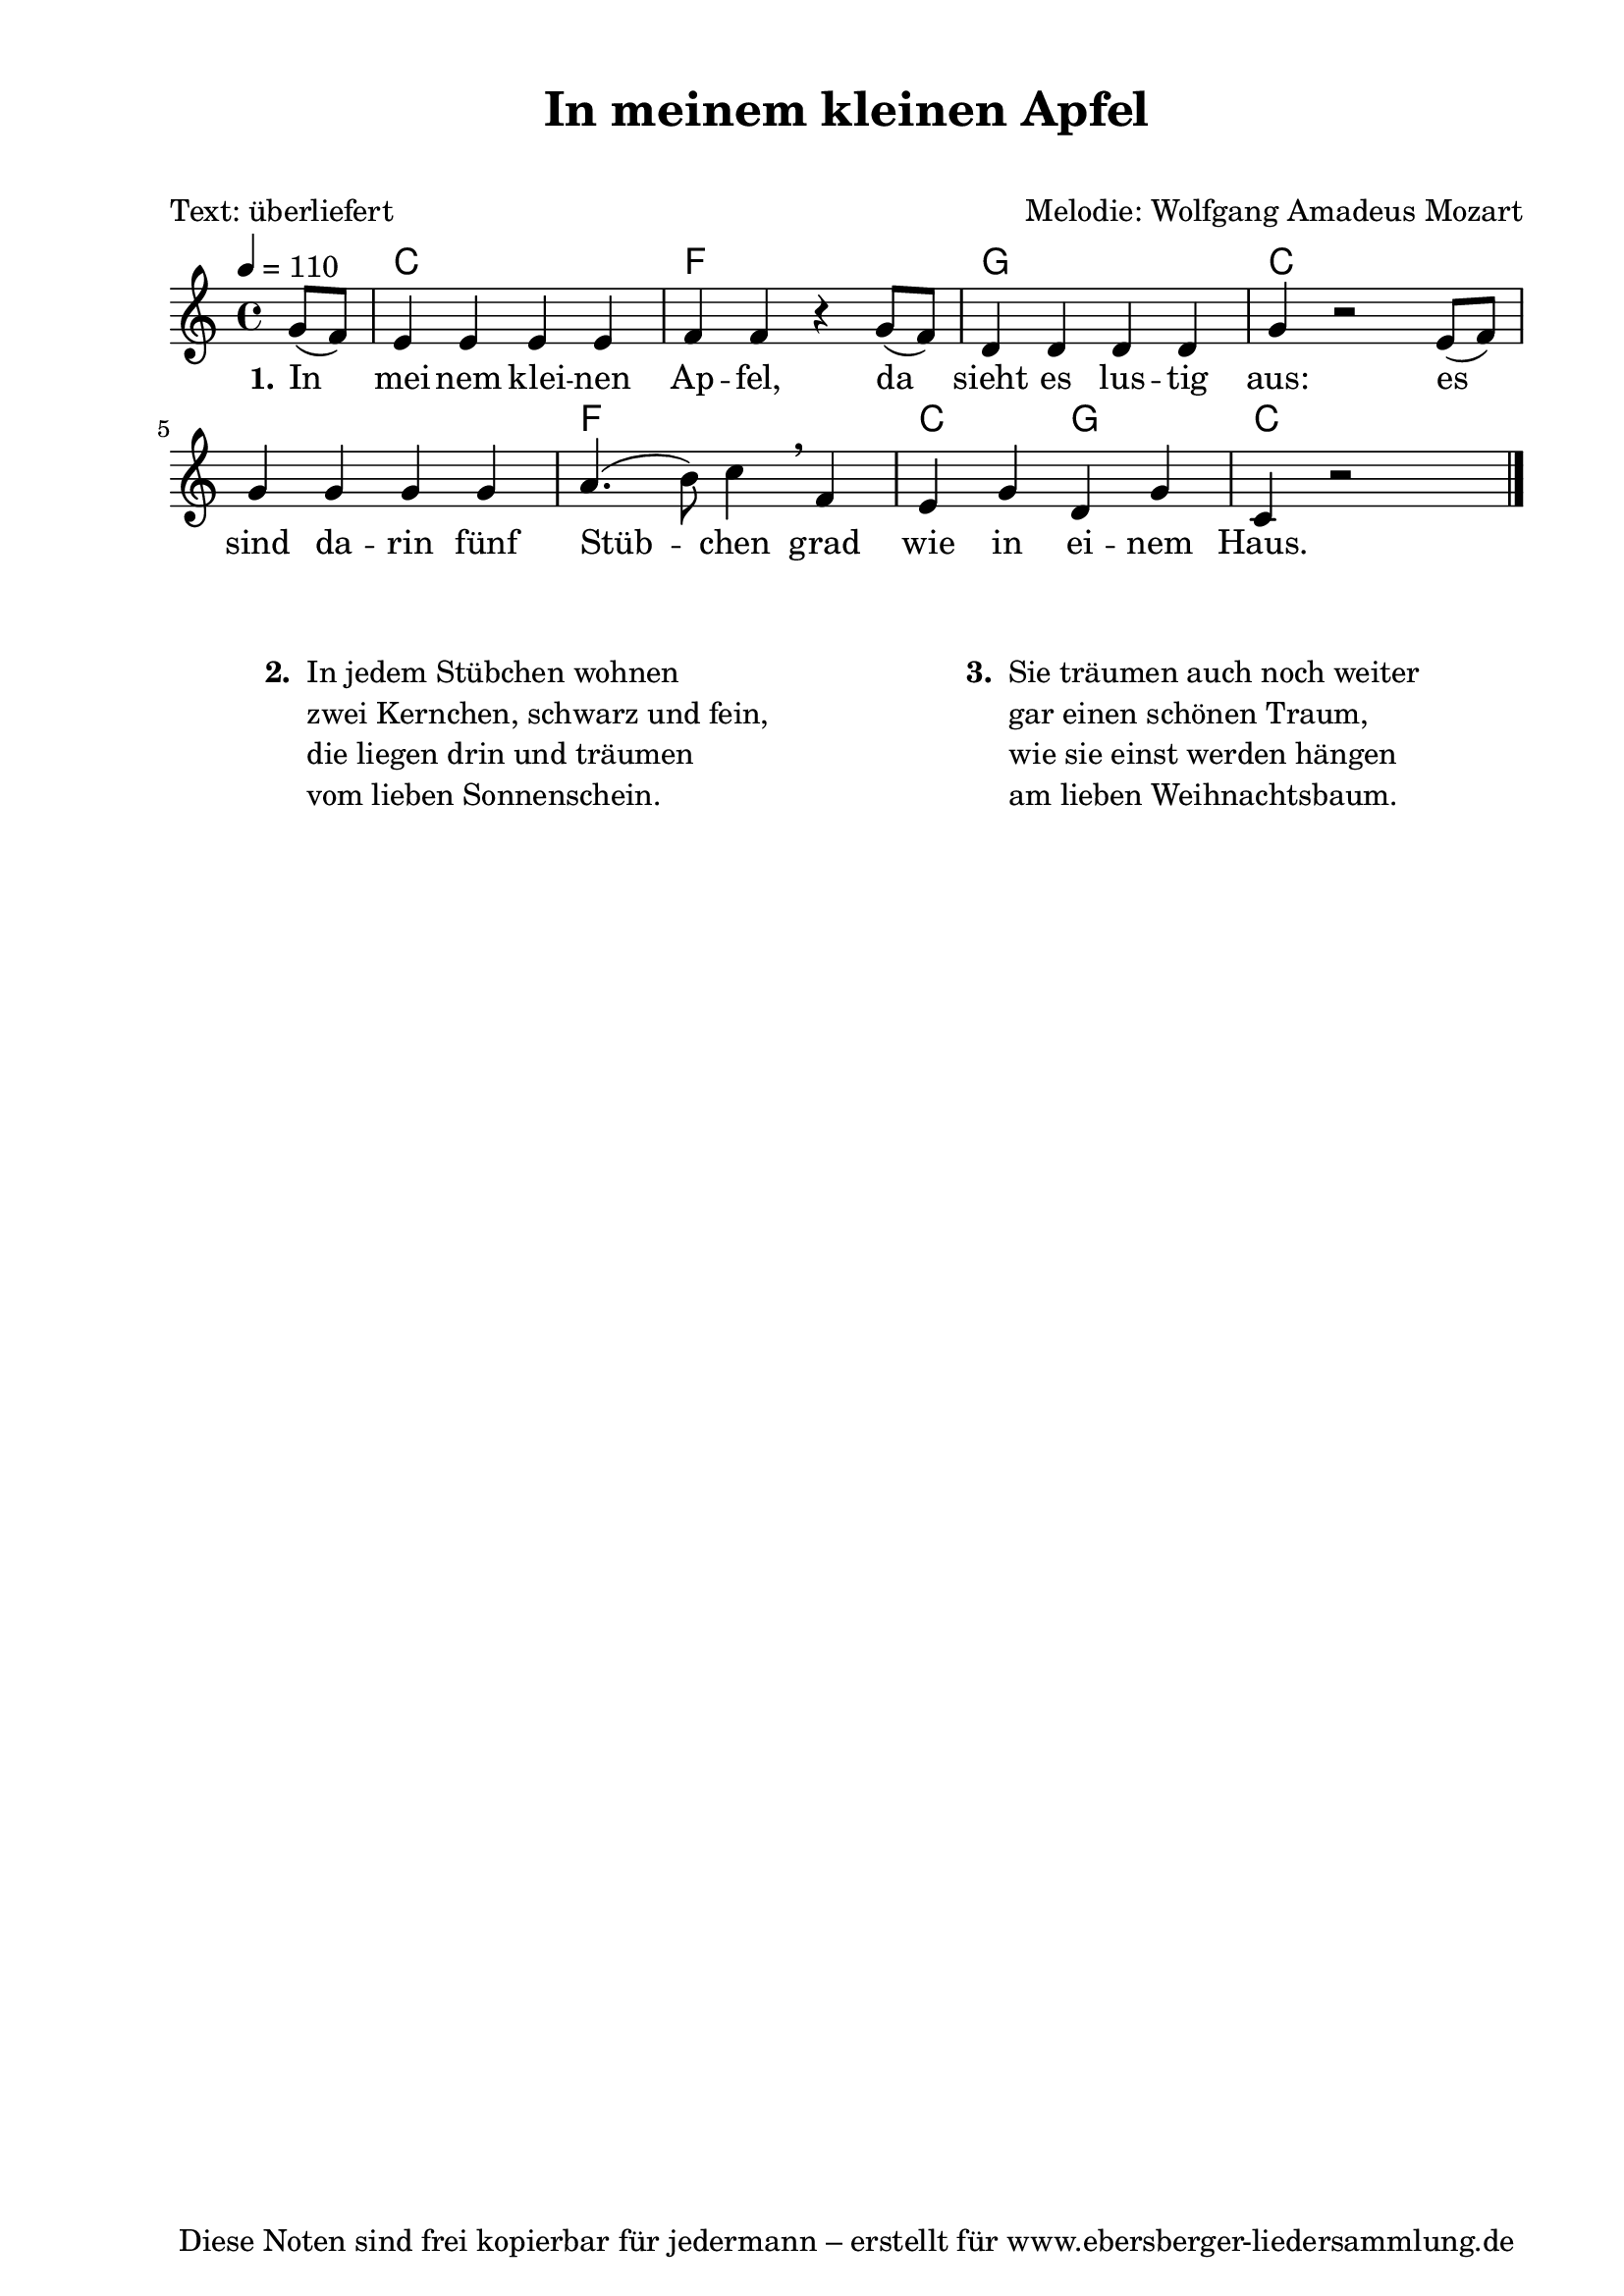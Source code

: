 % Dieses Notenblatt wurde erstellt von Michael Nausch
% Kontakt: michael@nausch.org (PGP public-key 0x2384C849) 

\version "2.16.0"

\header {
  title = "In meinem kleinen Apfel"	      % Die Überschrift der Noten wird zentriert gesetzt.
  subtitle = " "                              % weitere zentrierte Überschrift.
  poet = "Text: überliefert"		      % Name des Dichters, linksbündig unter dem Unteruntertitel.
  meter = ""                                  % Metrum, linksbündig unter dem Dichter.
  composer = "Melodie: Wolfgang Amadeus Mozart" % Name des Komponisten, rechtsbüngig unter dem Unteruntertitel.
  arranger = ""                               % Name des Bearbeiters/Arrangeurs, rechtsbündig unter dem Komponisten.
  tagline = "Diese Noten sind frei kopierbar für jedermann – erstellt für www.ebersberger-liedersammlung.de"
                                              % Zentriert unten auf der letzten Seite.
%  copyright = "Diese Noten sind frei kopierbar für jedermann – erstellt für www.ebersberger-liedersammlung.de"
                                              % Zentriert unten auf der ersten Seite (sollten tatsächlich zwei
                                              % seiten benötigt werden"
}

% Seitenformat und Ränder definieren
\paper {
  #(set-paper-size "a4")    % Seitengröße auf DIN A4 setzen.
  after-title-space = 2\cm  % Die Größe des Abstands zwischen der Überschrift und dem ersten Notensystem.
  bottom-margin = 5\mm      % Der Rand zwischen der Fußzeile und dem unteren Rand der Seite.
  top-margin = 10\mm        % Der Rand zwischen der Kopfzeile und dem oberen Rand der Seite.

  left-margin = 22\mm       % Der Rand zwischen dem linken Seitenrand und dem Beginn der Systeme/Strophen.
  line-width = 175\mm       % Die Breite des Notensystems.
}

\layout {
  indent = #0
}

akkorde = \transpose d c \chordmode {
  s4 d1 g a d1. s2
  g1 d2 a d1
}


melodie = \transpose d c \relative c' {
  \clef "treble"
  \time 4/4
  \tempo 4 = 110
  \key d\major
  \autoBeamOn
  \partial 4
 	a'8 (g8)
	fis4 fis4 fis4 fis4
	g4 g4 r4 a8 (g8)
	e4 e4 e4 e4
	a4 r2 fis8 (g8)
	a4 a4 a4 a4
	b4. (cis8) d4 \breathe g,4
	fis4 a4 e4 a4
	d,4 r2 s4
  \bar "|."
}


text = \lyricmode {
  \set stanza = "1."
	In mei -- nem klei -- nen Ap -- fel, da sieht es lus -- tig aus:
	es sind da -- rin fünf Stüb -- chen grad wie in ei -- nem Haus.
}

\score {
  <<
    \new ChordNames { \akkorde }
    \new Voice = "Lied" { \melodie }
    \new Lyrics \lyricsto "Lied" { \text }
  >>
  \midi { }
  \layout { }
}

\markup {
        \column {
    \hspace #0.1     % schafft ein wenig Platz zur den Noten
    \fill-line {
      \hspace #0.1  % Spalte vom linken Rand, auskommentieren, wenn nur eine Spalte
          \column {      % erste Spalte links
        \line { \bold "  2. "
          \column {
                        "In jedem Stübchen wohnen"
                        "zwei Kernchen, schwarz und fein,"
                        "die liegen drin und träumen"
                        "vom lieben Sonnenschein."
			" "
          }
        }
      }
% { ab hier auskommentieren, wenn es nur eine Spalte sein soll
      \hspace #0.1    % horizontaler Abstand zwischen den Spalten
          \column {       % zweite Spalte rechts
        \line {
          \bold "  3. "
          \column {
                        "Sie träumen auch noch weiter"
                        "gar einen schönen Traum,"
                        "wie sie einst werden hängen"
                        "am lieben Weihnachtsbaum."
			" "
          }
        }
        }
% } % bis hier auskommentieren, wenn es nur eine Spalte sein soll
      \hspace #0.1  % Spalte vom linken Rand
        }
  }
}


